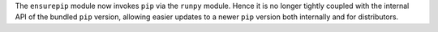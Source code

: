 The ``ensurepip`` module now invokes ``pip`` via the ``runpy`` module.
Hence it is no longer tightly coupled with the internal API of the bundled
``pip`` version, allowing easier updates to a newer ``pip`` version both
internally and for distributors.
